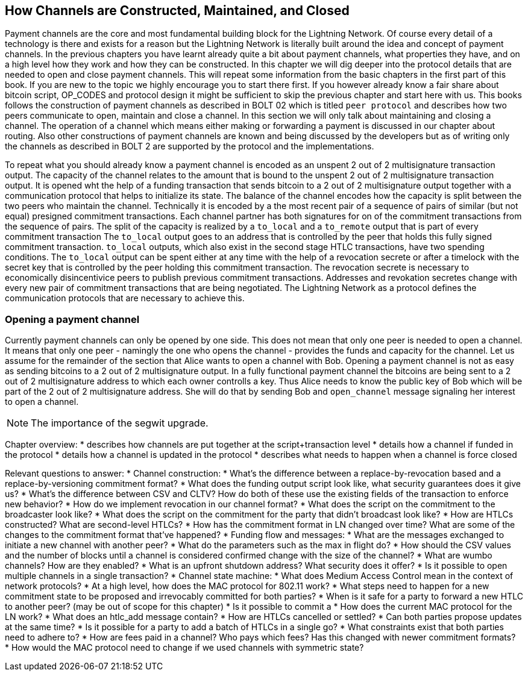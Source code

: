 [[Channel_Construction]]
== How Channels are Constructed, Maintained, and Closed

Payment channels are the core and most fundamental building block for the Lightning Network.
Of course every detail of a technology is there and exists for a reason but the Lightning Network is literally built around the idea and concept of payment channels.
In the previous chapters you have learnt already quite a bit about payment channels, what properties they have, and on a high level how they work and how they can be constructed.
In this chapter we will dig deeper into the protocol details that are needed to open and close payment channels.
This will repeat some information from the basic chapters in the first part of this book.
If you are new to the topic we highly encourage you to start there first.
If you however already know a fair share about bitcoin script, OP_CODES and protocol design it might be sufficient to skip the previous chapter and start here with us.
This books follows the construction of payment channels as described in BOLT 02 which is titled `peer protocol` and describes how two peers communicate to open, maintain and close a channel.
In this section we will only talk about maintaining and closing a channel.
The operation of a channel which means either making or forwarding a payment is discussed in our chapter about routing.
Also other constructions of payment channels are known and being discussed by the developers but as of writing only the channels as described in BOLT 2 are supported by the protocol and the implementations.

To repeat what you should already know a payment channel is encoded as an unspent 2 out of 2 multisignature transaction output.
The capacity of the channel relates to the amount that is bound to the unspent 2 out of 2 multisignature transaction output.
It is opened wht the help of a funding transaction that sends bitcoin to a 2 out of 2 multisignature output together with a communication protocol that helps to initialize its state.
The balance of the channel encodes how the capacity is split between the two peers who maintain the channel.
Technically it is encoded by a the most recent pair of a sequence of pairs of similar (but not equal) presigned commitment transactions.
Each channel partner has both signatures for on of the commitment transactions from the sequence of pairs.
The split of the capacity is realized by a `to_local` and a `to_remote` output that is part of every commitment transaction
The `to_local` output goes to an address that is controlled by the peer that holds this fully signed commitment transaction.
`to_local` outputs, which also exist in the second stage HTLC transactions, have two spending conditions.
The `to_local` output can be spent either at any time with the help of a revocation secrete or after a timelock with the secret key that is controlled by the peer holding this commitment transaction.
The revocation secrete is necessary to economically disincentivice peers to publish previous commitment transactions.
Addresses and revokation secretes change with every new pair of commitment transactions that are being negotiated.
The Lightning Network as a protocol defines the communication protocols that are necessary to achieve this.

### Opening a payment channel
Currently payment channels can only be opened by one side.
This does not mean that only one peer is needed to open a channel.
It means that only one peer - namingly the one who opens the channel - provides the funds and capacity for the channel.
Let us assume for the remainder of the section that Alice wants to open a channel with Bob.
Opening a payment channel is not as easy as sending bitcoins to a 2 out of 2 multisignature output.
In a fully functional payment channel the bitcoins are being sent to a 2 out of 2 multisignature address to which each owner controlls a key. 
Thus Alice needs to know the public key of Bob which will be part of the 2 out of 2 multisignature address.
She will do that by sending Bob and `open_channel` message signaling her interest to open a channel.

[NOTE]
====
The importance of the segwit upgrade.


====



Chapter overview:
  * describes how channels are put together at the script+transaction level
  * details how a channel if funded in the protocol
  * details how a channel is updated in the protocol
  * describes what needs to happen when a channel is force closed

Relevant questions to answer:
  * Channel construction:
      * What's the difference between a replace-by-revocation based and a replace-by-versioning commitment format?
      * What does the funding output script look like, what security guarantees does it give us?
      * What's the difference between CSV and CLTV? How do both of these use the existing fields of the transaction to enforce new behavior?
      * How do we implement revocation in our channel format?
      * What does the script on the commitment to the broadcaster look like?
      * What does the script on the commitment for the party that didn't broadcast look like?
      * How are HTLCs constructed? What are second-level HTLCs?
      * How has the commitment format in LN changed over time? What are some of the changes to the commitment format that've happened?
  * Funding flow and messages:
      * What are the messages exchanged to initiate a new channel with another peer?
      * What do the parameters such as the max in flight do?
      * How should the CSV values and the number of blocks until a channel is considered confirmed change with the size of the channel?
      * What are wumbo channels? How are they enabled?
      * What is an upfront shutdown address? What security does it offer?
      * Is it possible to open multiple channels in a single transaction?
  * Channel state machine:
      * What does Medium Access Control mean in the context of network protocols?
      * At a high level, how does the MAC protocol for 802.11 work?
      * What steps need to happen for a new commitment state to be proposed and irrevocably committed for both parties?
      * When is it safe for a party to forward a new HTLC to another peer? (may be out of scope for this chapter)
      * Is it possible to commit a 
      * How does the current MAC protocol for the LN work?
        * What does an htlc_add message contain?
        * How are HTLCs cancelled or settled?
        * Can both parties propose updates at the same time?
        * Is it possible for a party to add a batch of HTLCs in a single go?
        * What constraints exist that both parties need to adhere to?
      * How are fees paid in a channel? Who pays which fees? Has this changed with newer commitment formats?
      * How would the MAC protocol need to change if we used channels with symmetric state?
